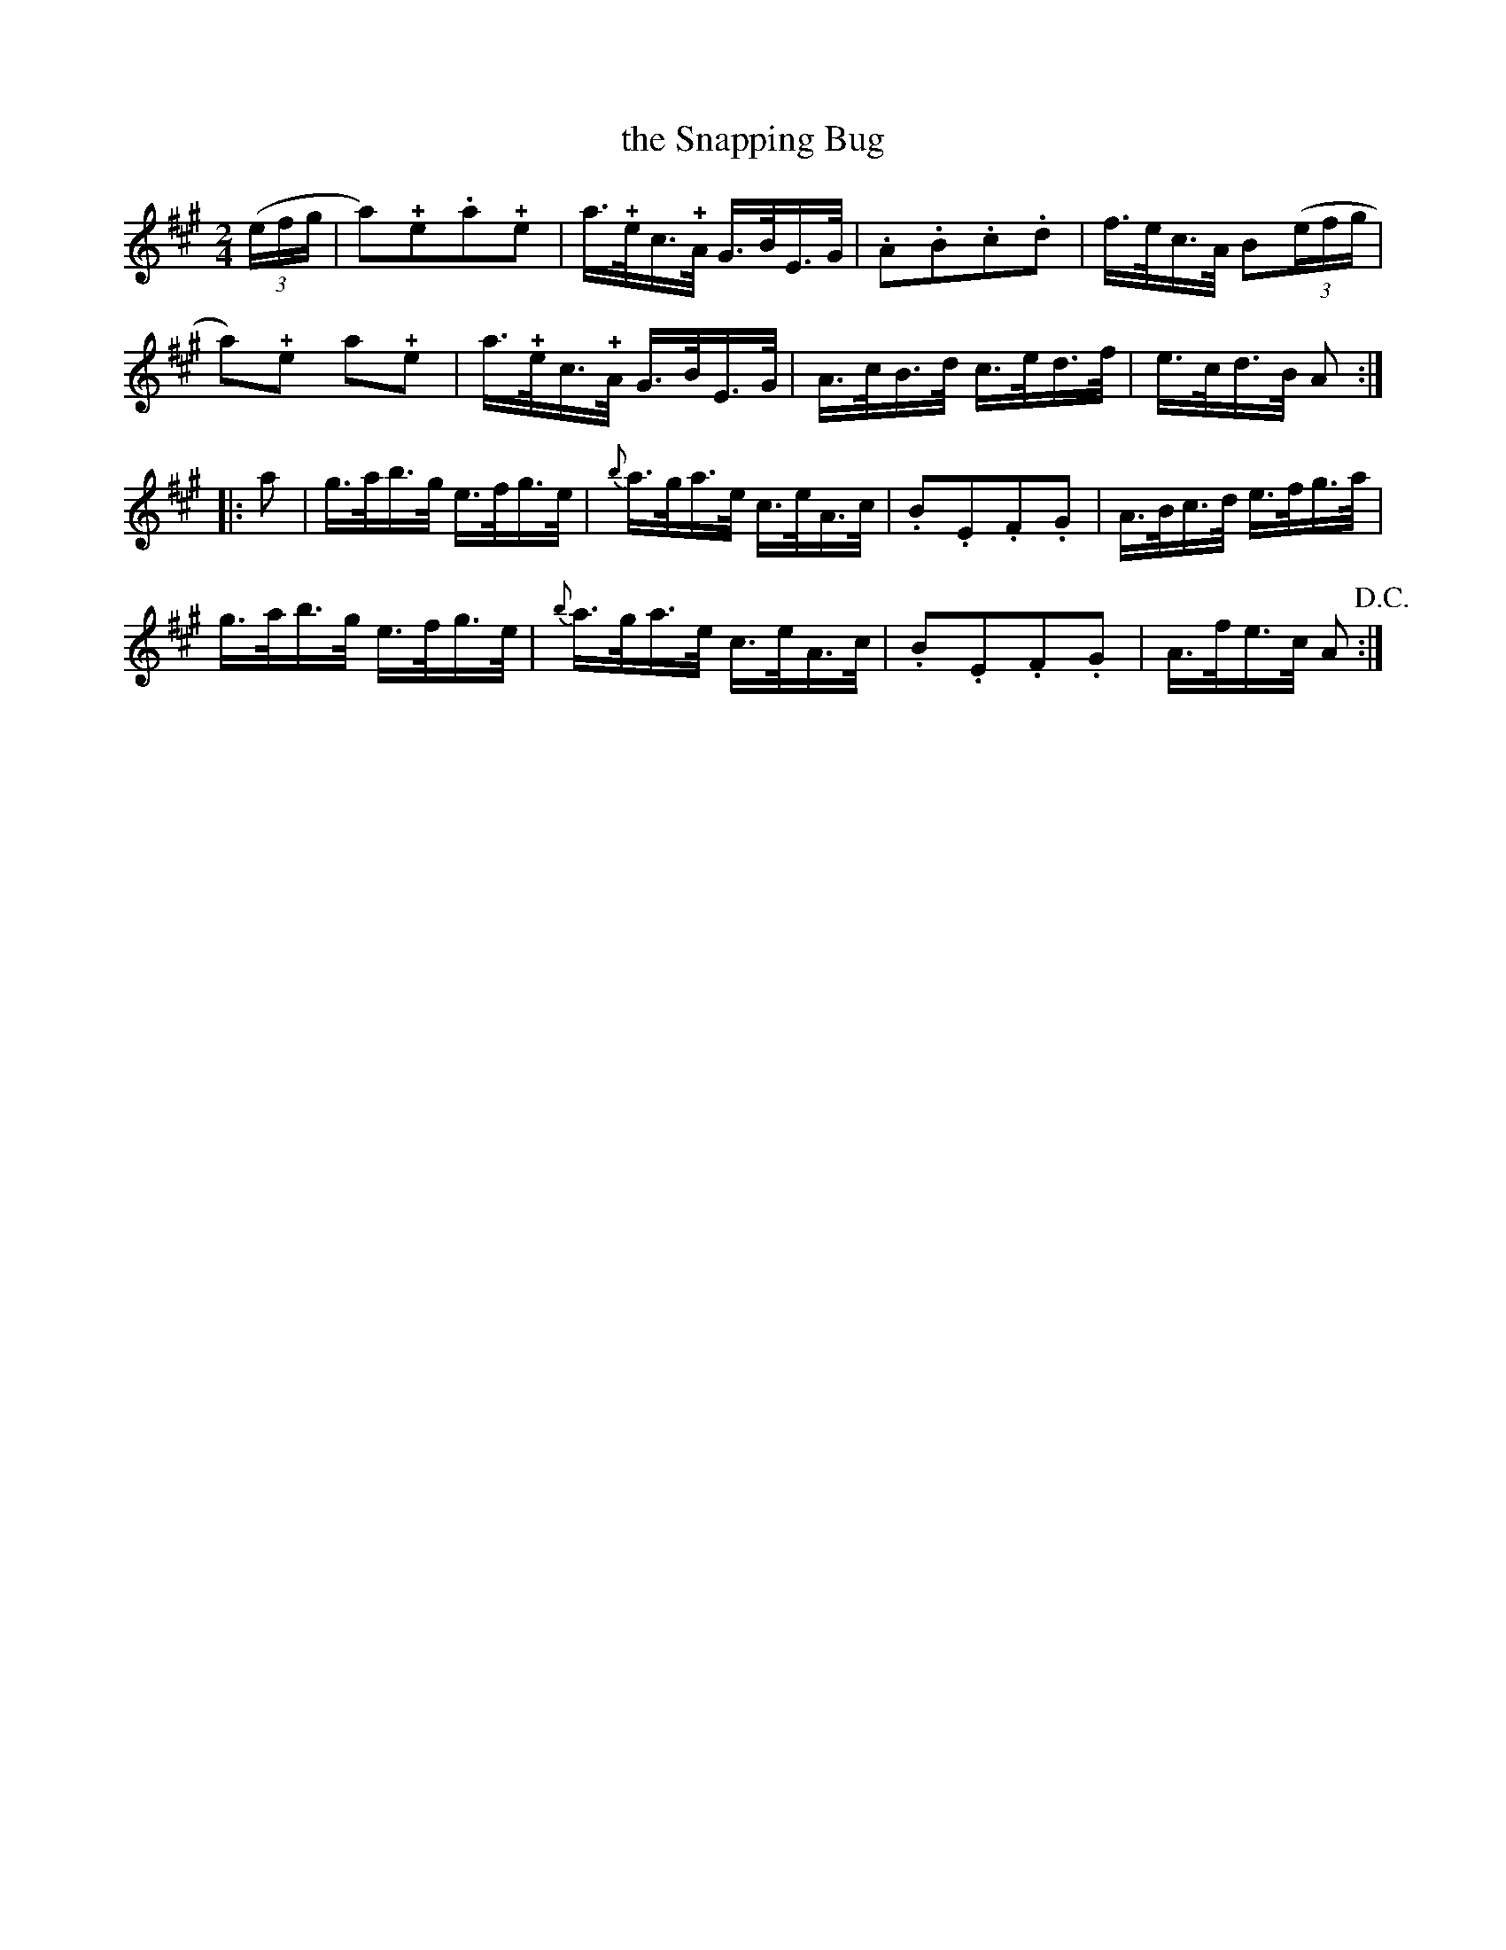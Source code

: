 X:1
T:the Snapping Bug
M:2/4
L:1/8
B:George W. Allen - Clogs, Hornpipes, Reels & Jigs (No. 66)
S:From a handmade music manuscript book, date unknown (late 19th cent.)
N:pizzicato on + notes
S:From a handmade music manuscript book, date unknown (late 19th cent.)
S:https://archive.org/stream/ClogsHornpipesReelsJigs/MUMSS-00089#page/n0/mode/2up
Z:AK/Fiddler's Companion
K:A
((3e/f/g/ |\
a)!+!e.a!+!e | a/>!+!e/c/>!+!A/ G/>B/E/>G/ | .A.B.c.d | f/>e/c/>A/ B((3e/f/g/ |
a)!+!e a!+!e | a/>!+!e/c/>!+!A/ G/>B/E/>G/ | A/>c/B/>d/ c/>e/d/>f/ | e/>c/d/>B/ A :|
|: a |\
g/>a/b/>g/ e/>f/g/>e/ | {b}a/>g/a/>e/ c/>e/A/>c/ | .B.E.F.G | A/>B/c/>d/ e/>f/g/>a/ |
g/>a/b/>g/ e/>f/g/>e/ | {b}a/>g/a/>e/ c/>e/A/>c/ | .B.E.F.G | A/>f/e/>c/ A!D.C.! :|

